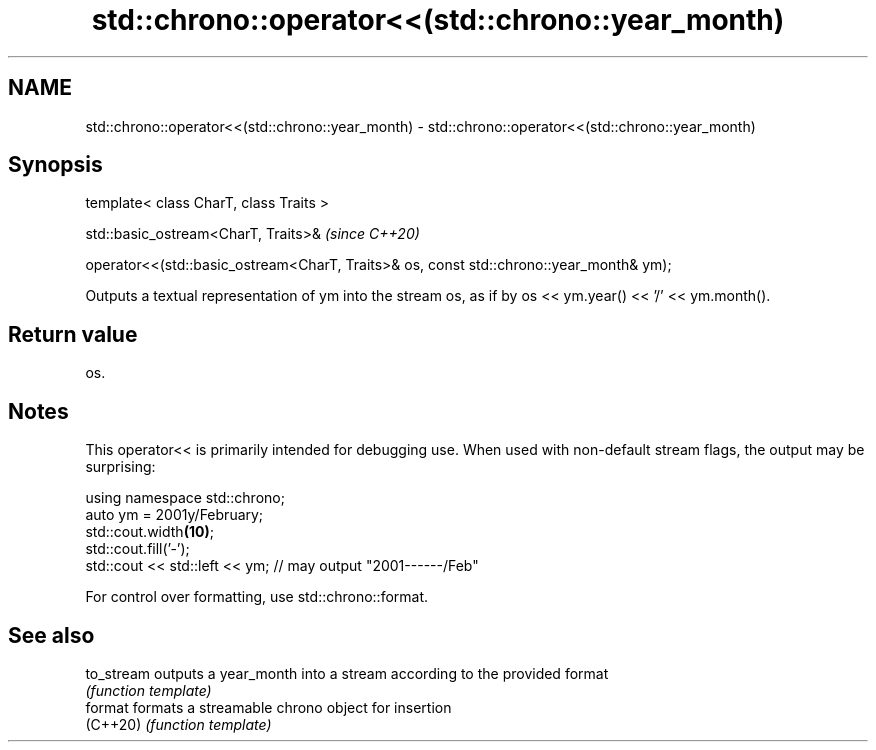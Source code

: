 .TH std::chrono::operator<<(std::chrono::year_month) 3 "2020.03.24" "http://cppreference.com" "C++ Standard Libary"
.SH NAME
std::chrono::operator<<(std::chrono::year_month) \- std::chrono::operator<<(std::chrono::year_month)

.SH Synopsis
   template< class CharT, class Traits >

   std::basic_ostream<CharT, Traits>&                                                     \fI(since C++20)\fP

   operator<<(std::basic_ostream<CharT, Traits>& os, const std::chrono::year_month& ym);

   Outputs a textual representation of ym into the stream os, as if by os << ym.year() << '/' << ym.month().

.SH Return value

   os.

.SH Notes

   This operator<< is primarily intended for debugging use. When used with non-default stream flags, the output may be surprising:

 using namespace std::chrono;
 auto ym = 2001y/February;
 std::cout.width\fB(10)\fP;
 std::cout.fill('-');
 std::cout << std::left << ym; // may output "2001------/Feb"

   For control over formatting, use std::chrono::format.

.SH See also

   to_stream outputs a year_month into a stream according to the provided format
             \fI(function template)\fP
   format    formats a streamable chrono object for insertion
   (C++20)   \fI(function template)\fP
